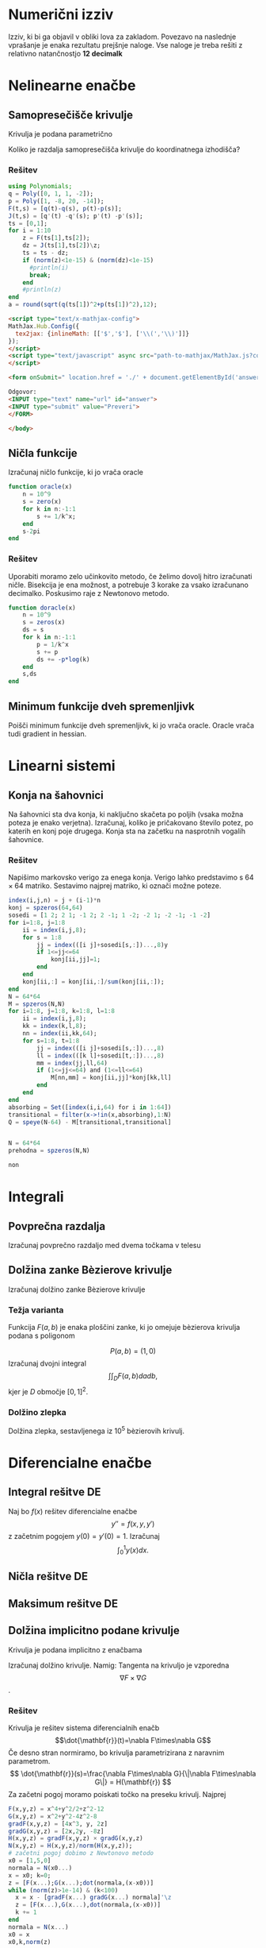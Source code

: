 * Numerični izziv
Izziv, ki bi ga objavil v obliki lova za zakladom. Povezavo na naslednje
vprašanje je enaka rezultatu prejšnje naloge. Vse naloge je treba rešiti z
relativno natančnostjo *12 decimalk*
* Nelinearne enačbe
** Samopresečišče krivulje
Krivulja je podana parametrično
\begin{eqnarray}
x(t) &=& -2x^3+x^2+x\\
y(t) &=& -14x^3+20x^2-8x+1 
\end{eqnarray}
Koliko je razdalja samopresečišča krivulje do koordinatnega izhodišča?
*** Rešitev
#+BEGIN_SRC julia :session :results value
  using Polynomials;
  q = Poly([0, 1, 1, -2]);
  p = Poly([1, -8, 20, -14]);
  F(t,s) = [q(t)-q(s), p(t)-p(s)];
  J(t,s) = [q'(t) -q'(s); p'(t) -p'(s)];
  ts = [0,1];
  for i = 1:10
      z = F(ts[1],ts[2]);
      dz = J(ts[1],ts[2])\z;
      ts = ts - dz; 
      if (norm(z)<1e-15) & (norm(dz)<1e-15)
        #println(i)
        break;
      end
      #println(z)
  end
  a = round(sqrt(q(ts[1])^2+p(ts[1])^2),12);
#+END_SRC

#+RESULTS:
: 0.333413466366

#+NAME: mathjax 
#+BEGIN_SRC html
  <script type="text/x-mathjax-config">
  MathJax.Hub.Config({
    tex2jax: {inlineMath: [['$','$'], ['\\(','\\)']]}
  });
  </script>
  <script type="text/javascript" async src="path-to-mathjax/MathJax.js?config=TeX-AMS_CHTML">
  </script>
#+END_SRC

#+NAME: form
#+BEGIN_SRC html
  <form onSubmit=" location.href = './' + document.getElementById('answer').value+'.html'; return false; ">

  Odgovor: 
  <INPUT type="text" name="url" id="answer">
  <INPUT type="submit" value="Preveri">
  </FORM>

  </body>
#+END_SRC


** Ničla funkcije
Izračunaj ničlo funkcije, ki jo vrača oracle
#+BEGIN_SRC julia
  function oracle(x)
      n = 10^9
      s = zero(x)
      for k in n:-1:1
          s += 1/k^x;
      end
      s-2pi
  end
#+END_SRC

*** Rešitev
Uporabiti moramo zelo učinkovito metodo, če želimo dovolj hitro izračunati
ničle. Bisekcija je ena možnost, a potrebuje 3 korake za vsako izračunano
decimalko. Poskusimo raje z Newtonovo metodo.
#+BEGIN_SRC julia
  function doracle(x)
      n = 10^9
      s = zeros(x)
      ds = s
      for k in n:-1:1
          p = 1/k^x
          s += p
          ds += -p*log(k)
      end
      s,ds
  end
#+END_SRC
** Minimum funkcije dveh spremenljivk
Poišči minimum funkcije dveh spremenljivk, ki jo vrača oracle. Oracle vrača tudi
gradient in hessian.
* Linearni sistemi
** Konja na šahovnici
Na šahovnici sta dva konja, ki naključno skačeta po poljih (vsaka možna poteza
je enako verjetna). Izračunaj, koliko je pričakovano število potez, po katerih
en konj poje drugega. Konja sta na začetku na nasprotnih vogalih šahovnice.
*** Rešitev
Napišimo markovsko verigo za enega konja. Verigo lahko predstavimo s $64\times
64$ matriko. Sestavimo najprej matriko, ki označi možne poteze.
#+BEGIN_SRC julia :session
  index(i,j,n) = j + (i-1)*n  
  konj = spzeros(64,64)
  sosedi = [1 2; 2 1; -1 2; 2 -1; 1 -2; -2 1; -2 -1; -1 -2]
  for i=1:8, j=1:8
      ii = index(i,j,8);
      for s = 1:8
          jj = index(([i j]+sosedi[s,:])...,8)y
          if 1<=jj<=64
              konj[ii,jj]=1;
          end
      end
      konj[ii,:] = konj[ii,:]/sum(konj[ii,:]);
  end
  N = 64*64
  M = spzeros(N,N)
  for i=1:8, j=1:8, k=1:8, l=1:8
      ii = index(i,j,8);
      kk = index(k,l,8);
      nn = index(ii,kk,64);
      for s=1:8, t=1:8
          jj = index(([i j]+sosedi[s,:])...,8)
          ll = index(([k l]+sosedi[t,:])...,8)
          mm = index(jj,ll,64)
          if (1<=jj<=64) and (1<=ll<=64)
              M[nn,mm] = konj[ii,jj]*konj[kk,ll]
          end
      end
  end
  absorbing = Set([index(i,i,64) for i in 1:64])
  transitional = filter(x->!in(x,absorbing),1:N)
  Q = speye(N-64) - M[transitional,transitional]


#+END_SRC

#+RESULTS:
Sedaj imamo dva konja na šahovnici, kar pomeni, da imamo $64\times 64$ možnih
položajev. Prehodna matrika med temi položaji dobimo tako, da izračunamo
tenzorski produkt obeh matrik.
#+BEGIN_SRC julia :session
N = 64*64
prehodna = spzeros(N,N)

non
#+END_SRC 
* Integrali
** Povprečna razdalja
Izračunaj povprečno razdaljo med dvema točkama v telesu
** Dolžina zanke Bèzierove krivulje
Izračunaj dolžino zanke Bèzierove krivulje
*** Težja varianta
Funkcija $F(a,b)$ je enaka ploščini zanke, ki jo omejuje bèzierova krivulja podana s poligonom

$$P(a,b) = (1,0)$$
Izračunaj dvojni integral
$$\int\int_D F(a,b)da db,$$
kjer je  $D$ območje $[0,1]^2$.
*** Dolžino zlepka  
Dolžina zlepka, sestavljenega iz 10^5 bèzierovih krivulj.
* Diferencialne enačbe
** Integral rešitve DE
Naj bo $f(x)$ rešitev diferencialne enačbe
\[ y''=f(x,y,y')\]
z začetnim pogojem $y(0)=y'(0)=1$. Izračunaj 
\[ \int_0^1 y(x)dx.\]
** Ničla rešitve DE
** Maksimum rešitve DE
** Dolžina implicitno podane krivulje
Krivulja je podana implicitno z enačbama
\begin{eqnarray*}
F(x,y)&=&x^4+y^2/2+z^2= 12\\
G(x,y)&=&x^2+y^2-4z^2= 8\\
\end{eqnarray*}
Izračunaj dolžino krivulje. Namig: Tangenta na krivuljo je vzporedna
\[\nabla F\times\nabla G\].
*** Rešitev
Krivulja je rešitev sistema diferencialnih enačb
\[\dot{\mathbf{r}}(t)=\nabla F\times\nabla G\]
Če desno stran normiramo, bo krivulja parametrizirana z naravnim parametrom.
\[ \dot{\mathbf{r}}(s)=\frac{\nabla F\times\nabla G}{\|\nabla F\times\nabla
G\|} = H(\mathbf{r}) \]
Za začetni pogoj moramo poiskati točko na preseku
krivulj. Najprej 
#+BEGIN_SRC julia :session :results value
  F(x,y,z) = x^4+y^2/2+z^2-12
  G(x,y,z) = x^2+y^2-4z^2-8
  gradF(x,y,z) = [4x^3, y, 2z]
  gradG(x,y,z) = [2x,2y, -8z]
  H(x,y,z) = gradF(x,y,z) × gradG(x,y,z)
  N(x,y,z) = H(x,y,z)/norm(H(x,y,z));
  # začetni pogoj dobimo z Newtonovo metodo
  x0 = [1,5,0]
  normala = N(x0...)
  x = x0; k=0;
  z = [F(x...);G(x...);dot(normala,(x-x0))]
  while (norm(z)>1e-14) & (k<100)
    x = x - [gradF(x...) gradG(x...) normala]'\z
    z = [F(x...),G(x...),dot(normala,(x-x0))]
    k += 1
  end
  normala = N(x...)
  x0 = x
  x0,k,norm(z)
#+END_SRC

#+RESULTS:
|    1.7576843211737814 | 2.215975141354222 | 0 |
|                     8 |                   |   |
| 17763568394002505e-31 |                   |   |

Dolžino krivulje dobimo tako, da poiščemo parameter $s$, pri katerem je vrednost
enaka začetni vrednosti:
\[\mathbf{r}(0)=\mathbf{r}(s).\]
Lažje kot zgornjo enačbo je poiskati novo presečišče krivulje z ravnino, ki 
gre skozi začetno točko in je  pravokotna na krivuljo. V tem primeru imamo eno
samo enačbo z eno neznanko
\[f(s)=\mathbf{n}^T(\mathbf{r}(s)-\mathbf{r}(0))=0,\]
kjer je $\mathbf{n} = H(\mathbf{r}(0))$.
Rešitev zgornje enačbe lahko poiščemo s tangentno metodo. Odvod $f$ je enak 
\[f'(s)=\mathbf{n}^T\dot{\mathbf{r}(s)} \]
Diferencialno enačbo rešujemo z RK4, globalno napako pa preverimo z
Richardsonovo ekstrapolacijo.
Rešitev DE izračunamo z RK4
#+BEGIN_SRC julia :session :results value :tangle rk4.jl
function rk4(f,t0,tk,y0,n)
  t = linspace(t0,tk,n+1)
  k = length(y0)
  y = zeros(k,n+1)
  h = t[2]-t[1]
  y[:,1] = y0
  for i=1:n
    k1 = h*f(t[i],y[:,i])
    k2 = h*f(t[i]+h/2, y[:,i]+k1/2)
    k3 = h*f(t[i]+h/2, y[:,i]+k2/2)
    k4 = h*f(t[i]+h, y[:,i]+k3)
    y[:,i+1] = y[:,i] + (k1+2(k2+k3)+k4)/6
  end
  return y,t
end
de(t,x)  = N(x...)
n =7000
y2,t2 = rk4(de,0,8,x0,n)
y,t = rk4(de,0,8,x0,2n)
log10(vecnorm(y2-y[:,1:2:end],Inf))
#+END_SRC

#+RESULTS:
: -13.212650692461805

#+BEGIN_SRC julia :session :results value
dstop_fun(xn) = dot(normala,de(1,xn))
stop_fun(xn) = dot(normala,(xn-x0))
idx = 1
for i=1:(2*n)
  if stop_fun(y[:,i])*stop_fun(y[:,i+1])<0
     idx = i
     break
  end
end
t[idx]
#+END_SRC

#+RESULTS:
: 7.5528
Rezultat popravimo z Newtonovo metodo
#+BEGIN_SRC julia :session
tk = t[idx]
yk = y[:,idx]
for i=1:5 
   tn = tk - dstop_fun(yk)\stop_fun(yk)
   yy,tt = rk4(de,tk,tn,yk,1)
   yk = yy[:,end]
   tk = tn
end
tk,yk,stop_fun(yk)
#+END_SRC

#+RESULTS:
|     7.552933432027898 |                    |                       |
|   -1.7576843211737825 | 2.2159751413542037 | 12181011407874642e-32 |
| 12181011407874642e-32 |                    |                       |

|   7.552933432027913 |                  |                     |
| -1.7576843211737836 | 2.21597514135423 | 422296746183104e-31 |
| 422296746183104e-31 |                  |                     |

|     7.552933432027898 |                    |                       |
|   -1.7576843211737825 | 2.2159751413542037 | 12181011407874642e-32 |
| 12181011407874642e-32 |                    |                       |

** Ničle
** Perioda limitnega cikla
Poiščite periodo limitnega cikla za diferencialno enačbo
\[x''(t) - 4(1-x^2)x'(t)+x = 0. \]
*** Rešitev
** Ploščina
** Maksimalna vrednost rešitve DE
** 
